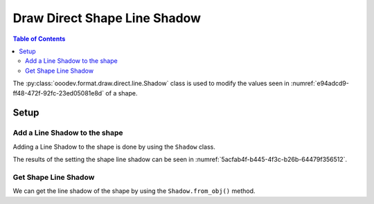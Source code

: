 .. _help_draw_format_direct_shape_line_shadow:

Draw Direct Shape Line Shadow
=============================

.. contents:: Table of Contents
    :local:
    :backlinks: none
    :depth: 2

The :py:class:`ooodev.format.draw.direct.line.Shadow` class is used to modify the values seen in :numref:`e94adcd9-ff48-472f-92fc-23ed05081e8d` of a shape.

Setup
-----

.. tabs::

    .. code-tab:: python

        from __future__ import annotations
        import uno
        from ooodev.draw import Draw, DrawDoc, ZoomKind
        from ooodev.loader.lo import Lo
        from ooodev.format.draw.direct.line import Shadow, ShadowLocationKind
        from ooodev.utils.color import StandardColor


        def main() -> int:
            with Lo.Loader(connector=Lo.ConnectSocket()):
                doc = DrawDoc(Draw.create_draw_doc())
                doc.set_visible()
                Lo.delay(500)
                doc.zoom(ZoomKind.ZOOM_75_PERCENT)

                slide = doc.get_slide()

                width = 36
                height = 36
                x = round(width / 2)
                y = round(height / 2)

                line = slide.draw_line(x1=x, y1=y, x2=x + width, y2=y + height)
                style = Shadow(
                    use_shadow=True,
                    location=ShadowLocationKind.TOP_RIGHT,
                    color=StandardColor.GRAY,
                    distance=2,
                    blur=1,
                    transparency=50,
                )
                style.apply(line.component)

                f_style = Shadow.from_obj(line.component)
                assert f_style is not None
                assert f_style.prop_use_shadow is True
                assert f_style.prop_use_shadow is True
                assert f_style.prop_location == ShadowLocationKind.TOP_RIGHT

                Lo.delay(1_000)
                doc.close_doc()
            return 0

    .. only:: html

        .. cssclass:: tab-none

            .. group-tab:: None

.. cssclass:: screen_shot

    .. _e94adcd9-ff48-472f-92fc-23ed05081e8d:

    .. figure:: https://github.com/Amourspirit/python_ooo_dev_tools/assets/4193389/e94adcd9-ff48-472f-92fc-23ed05081e8d
        :alt: Shape Line Shadow Dialog
        :figclass: align-center
        :width: 450px

        Shape Line Shadow Dialog

Add a Line Shadow to the shape
^^^^^^^^^^^^^^^^^^^^^^^^^^^^^^

Adding a Line Shadow to the shape is done by using the ``Shadow`` class.

.. tabs::

    .. code-tab:: python

        
        from ooodev.format.draw.direct.line import Shadow, ShadowLocationKind
        from ooodev.utils.color import StandardColor
        # ... other code

        line = slide.draw_line(x1=x, y1=y, x2=x + width, y2=y + height)
        style = Shadow(
            use_shadow=True,
            location=ShadowLocationKind.TOP_RIGHT,
            color=StandardColor.GRAY,
            distance=2,
            blur=1,
            transparency=50,
        )
        style.apply(line.component)

    .. only:: html

        .. cssclass:: tab-none

            .. group-tab:: None

The results of the setting the shape line shadow can be seen in :numref:`5acfab4f-b445-4f3c-b26b-64479f356512`.

.. cssclass:: screen_shot

    .. _5acfab4f-b445-4f3c-b26b-64479f356512:

    .. figure:: https://github.com/Amourspirit/python_ooo_dev_tools/assets/4193389/5acfab4f-b445-4f3c-b26b-64479f356512
        :alt: Shape with line shadow
        :figclass: align-center
        :width: 450px

        Shape with line shadow

Get Shape Line Shadow
^^^^^^^^^^^^^^^^^^^^^

We can get the line shadow of the shape by using the ``Shadow.from_obj()`` method.

.. tabs::

    .. code-tab:: python

        from ooodev.format.draw.direct.line import Shadow
        # ... other code

        # get the shadow from the shape
        f_style = Shadow.from_obj(line.component)
        assert f_style is not None
        assert f_style.prop_use_shadow is True
        assert f_style.prop_use_shadow is True
        assert f_style.prop_location == ShadowLocationKind.TOP_RIGHT

    .. only:: html

        .. cssclass:: tab-none

            .. group-tab:: None

.. seealso::

    .. cssclass:: ul-list

        - :py:class:`ooodev.format.draw.direct.line.Shadow`
